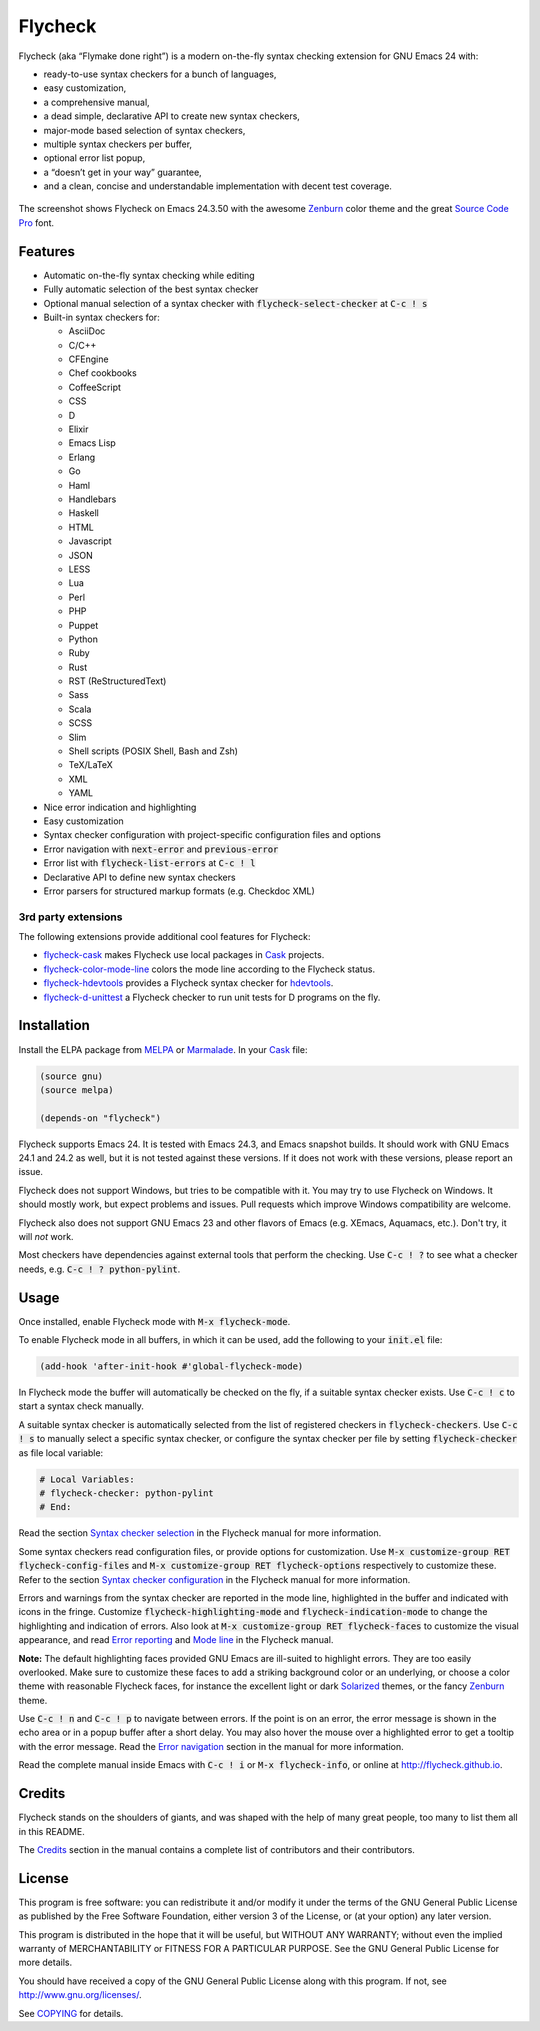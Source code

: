 =========================
 Flycheck |build-status|
=========================

.. |build-status| image:: https://travis-ci.org/flycheck/flycheck.png?branch=master
                  :target: https://travis-ci.org/flycheck/flycheck<

.. default-role:: code

Flycheck (aka “Flymake done right”) is a modern on-the-fly syntax checking
extension for GNU Emacs 24 with:

- ready-to-use syntax checkers for a bunch of languages,
- easy customization,
- a comprehensive manual,
- a dead simple, declarative API to create new syntax checkers,
- major-mode based selection of syntax checkers,
- multiple syntax checkers per buffer,
- optional error list popup,
- a “doesn’t get in your way” guarantee,
- and a clean, concise and understandable implementation with decent test
  coverage.

.. figure:: https://github.com/flycheck/flycheck/raw/master/doc/screenshot.png
   :align: center

   The screenshot shows Flycheck on Emacs 24.3.50 with the awesome Zenburn_
   color theme and the great `Source Code Pro`_ font.

Features
========

- Automatic on-the-fly syntax checking while editing
- Fully automatic selection of the best syntax checker
- Optional manual selection of a syntax checker with `flycheck-select-checker`
  at `C-c ! s`
- Built-in syntax checkers for:

  - AsciiDoc
  - C/C++
  - CFEngine
  - Chef cookbooks
  - CoffeeScript
  - CSS
  - D
  - Elixir
  - Emacs Lisp
  - Erlang
  - Go
  - Haml
  - Handlebars
  - Haskell
  - HTML
  - Javascript
  - JSON
  - LESS
  - Lua
  - Perl
  - PHP
  - Puppet
  - Python
  - Ruby
  - Rust
  - RST (ReStructuredText)
  - Sass
  - Scala
  - SCSS
  - Slim
  - Shell scripts (POSIX Shell, Bash and Zsh)
  - TeX/LaTeX
  - XML
  - YAML

- Nice error indication and highlighting
- Easy customization
- Syntax checker configuration with project-specific configuration files and
  options
- Error navigation with `next-error` and `previous-error`
- Error list with `flycheck-list-errors` at `C-c ! l`
- Declarative API to define new syntax checkers
- Error parsers for structured markup formats (e.g. Checkdoc XML)

3rd party extensions
--------------------

The following extensions provide additional cool features for Flycheck:

- flycheck-cask_ makes Flycheck use local packages in Cask_ projects.
- flycheck-color-mode-line_ colors the mode line according to the Flycheck
  status.
- flycheck-hdevtools_ provides a Flycheck syntax checker for hdevtools_.
- flycheck-d-unittest_ a Flycheck checker to run unit tests for D programs on
  the fly.

Installation
============

Install the ELPA package from MELPA_ or Marmalade_.  In your Cask_
file:

.. code-block:: cl

   (source gnu)
   (source melpa)

   (depends-on "flycheck")

Flycheck supports Emacs 24.  It is tested with Emacs 24.3, and Emacs snapshot
builds.  It should work with GNU Emacs 24.1 and 24.2 as well, but it is not
tested against these versions.  If it does not work with these versions, please
report an issue.

Flycheck does not support Windows, but tries to be compatible with it.  You may
try to use Flycheck on Windows.  It should mostly work, but expect problems and
issues.  Pull requests which improve Windows compatibility are welcome.

Flycheck also does not support GNU Emacs 23 and other flavors of Emacs
(e.g. XEmacs, Aquamacs, etc.).  Don't try, it will *not* work.

Most checkers have dependencies against external tools that perform the
checking.  Use `C-c ! ?` to see what a checker needs, e.g. `C-c ! ?
python-pylint`.

Usage
=====

Once installed, enable Flycheck mode with `M-x flycheck-mode`.

To enable Flycheck mode in all buffers, in which it can be used, add the
following to your `init.el` file:

.. code-block:: cl

   (add-hook 'after-init-hook #'global-flycheck-mode)

In Flycheck mode the buffer will automatically be checked on the fly, if a
suitable syntax checker exists.  Use `C-c ! c` to start a syntax check manually.

A suitable syntax checker is automatically selected from the list of registered
checkers in `flycheck-checkers`.  Use `C-c ! s` to manually select a specific
syntax checker, or configure the syntax checker per file by setting
`flycheck-checker` as file local variable:

.. code-block:: python

   # Local Variables:
   # flycheck-checker: python-pylint
   # End:

Read the section `Syntax checker selection`_ in the Flycheck manual for more
information.

Some syntax checkers read configuration files, or provide options for
customization.  Use `M-x customize-group RET flycheck-config-files` and `M-x
customize-group RET flycheck-options` respectively to customize these.  Refer to
the section `Syntax checker configuration`_ in the Flycheck manual for more
information.

Errors and warnings from the syntax checker are reported in the mode line,
highlighted in the buffer and indicated with icons in the fringe.  Customize
`flycheck-highlighting-mode` and `flycheck-indication-mode` to change the
highlighting and indication of errors.  Also look at `M-x customize-group RET
flycheck-faces` to customize the visual appearance, and read `Error reporting`_
and `Mode line`_ in the Flycheck manual.

**Note:** The default highlighting faces provided GNU Emacs are ill-suited to
highlight errors.  They are too easily overlooked.  Make sure to customize these
faces to add a striking background color or an underlying, or choose a color
theme with reasonable Flycheck faces, for instance the excellent light or dark
Solarized_ themes, or the fancy Zenburn_ theme.

Use `C-c ! n` and `C-c ! p` to navigate between errors.  If the point is on an
error, the error message is shown in the echo area or in a popup buffer after a
short delay.  You may also hover the mouse over a highlighted error to get a
tooltip with the error message.  Read the `Error navigation`_ section in the
manual for more information.

Read the complete manual inside Emacs with `C-c ! i` or `M-x flycheck-info`, or
online at http://flycheck.github.io.

Credits
=======

Flycheck stands on the shoulders of giants, and was shaped with the help of many
great people, too many to list them all in this README.

The Credits_ section in the manual contains a complete list of contributors and
their contributors.

License
=======

This program is free software: you can redistribute it and/or modify it under
the terms of the GNU General Public License as published by the Free Software
Foundation, either version 3 of the License, or (at your option) any later
version.

This program is distributed in the hope that it will be useful, but WITHOUT ANY
WARRANTY; without even the implied warranty of MERCHANTABILITY or FITNESS FOR A
PARTICULAR PURPOSE.  See the GNU General Public License for more details.

You should have received a copy of the GNU General Public License along with
this program.  If not, see http://www.gnu.org/licenses/.

See COPYING_ for details.

.. _Zenburn: https://github.com/bbatsov/zenburn-emacs
.. _Source Code Pro: https://github.com/adobe/source-code-pro
.. _flycheck-cask: https://github.com/flycheck/flycheck-cask
.. _Cask: https://github.com/cask/cask
.. _flycheck-hdevtools: https://github.com/flycheck/flycheck-hdevtools
.. _hdevtools: https://github.com/bitc/hdevtools
.. _flycheck-color-mode-line: https://github.com/flycheck/flycheck-color-mode-line
.. _flycheck-d-unittest: https://github.com/flycheck/flycheck-d-unittest
.. _Syntax checker selection: http://flycheck.github.io/Usage.html#Selection
.. _Syntax checker configuration: http://flycheck.github.io/Usage.html#Configuration
.. _Error reporting: http://flycheck.github.io/Usage.html#Reporting
.. _Mode line: http://flycheck.github.io/Usage.html#Mode-line
.. _Error navigation: http://flycheck.github.io/Usage.html#Navigation
.. _MELPA: http://melpa.milkbox.net/#/flycheck
.. _Marmalade: http://marmalade-repo.org/packages/flycheck
.. _Solarized: https://github.com/bbatsov/solarized-emacs
.. _Credits: http://flycheck.github.io/Credits.html#Credits
.. _COPYING: https://github.com/flycheck/flycheck/blob/master/COPYING
